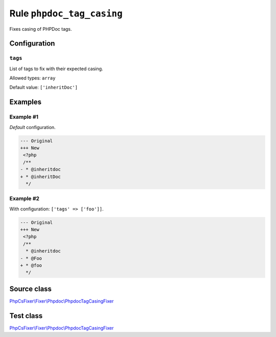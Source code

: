 ==========================
Rule ``phpdoc_tag_casing``
==========================

Fixes casing of PHPDoc tags.

Configuration
-------------

``tags``
~~~~~~~~

List of tags to fix with their expected casing.

Allowed types: ``array``

Default value: ``['inheritDoc']``

Examples
--------

Example #1
~~~~~~~~~~

*Default* configuration.

.. code-block:: diff

   --- Original
   +++ New
    <?php
    /**
   - * @inheritdoc
   + * @inheritDoc
     */

Example #2
~~~~~~~~~~

With configuration: ``['tags' => ['foo']]``.

.. code-block:: diff

   --- Original
   +++ New
    <?php
    /**
     * @inheritdoc
   - * @Foo
   + * @foo
     */
Source class
------------

`PhpCsFixer\\Fixer\\Phpdoc\\PhpdocTagCasingFixer <./../../../src/Fixer/Phpdoc/PhpdocTagCasingFixer.php>`_

Test class
------------

`PhpCsFixer\\Fixer\\Phpdoc\\PhpdocTagCasingFixer <./../../../tests/Fixer/Phpdoc/PhpdocTagCasingFixerTest.php>`_
